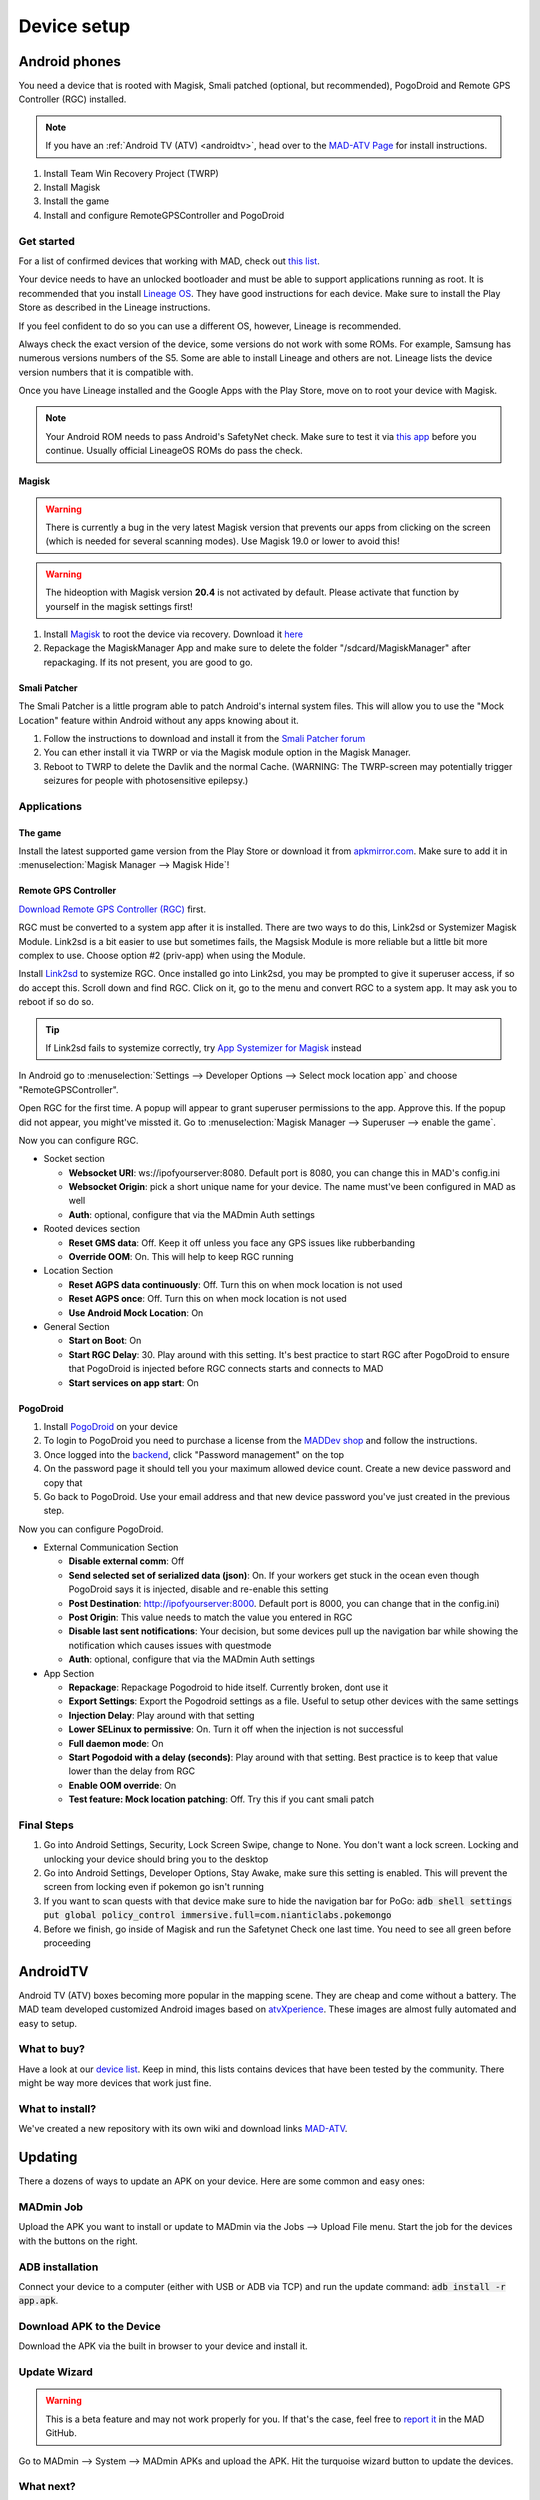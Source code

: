 ============
Device setup
============

Android phones
==============

You need a device that is rooted with Magisk, Smali patched (optional, but recommended), PogoDroid and Remote GPS Controller (RGC) installed.

.. note:: 
  If you have an :ref:`Android TV (ATV) <androidtv>`, head over to the `MAD-ATV Page <https://github.com/Map-A-Droid/MAD-atv>`_ for install instructions.

#. Install Team Win Recovery Project (TWRP)
#. Install Magisk
#. Install the game
#. Install and configure RemoteGPSController and PogoDroid

Get started
-----------

For a list of confirmed devices that working with MAD, check out `this list <https://github.com/Map-A-Droid/MAD-device-list>`_.

Your device needs to have an unlocked bootloader and must be able to support applications running as root. It is recommended that you install `Lineage OS <https://lineageos.org>`_. They have good instructions for each device. Make sure to install the Play Store as described in the Lineage instructions.

If you feel confident to do so you can use a different OS, however, Lineage is recommended.

Always check the exact version of the device, some versions do not work with some ROMs. For example, Samsung has numerous versions numbers of the S5. Some are able to install Lineage and others are not. Lineage lists the device version numbers that it is compatible with.

Once you have Lineage installed and the Google Apps with the Play Store, move on to root your device with Magisk.

.. note::
  Your Android ROM needs to pass Android's SafetyNet check. Make sure to test it via `this app <https://play.google.com/store/apps/details?id=com.scottyab.safetynet.sample>`_ before you continue. Usually official LineageOS ROMs do pass the check.

Magisk
^^^^^^
.. warning::
  There is currently a bug in the very latest Magisk version that prevents our apps from clicking on the screen (which is needed for several scanning modes). Use Magisk 19.0 or lower to avoid this!

.. warning::
  The hideoption with Magisk version **20.4** is not activated by default. Please activate that function by yourself in the magisk settings first!

#. Install `Magisk <https://www.xda-developers.com/how-to-install-magisk>`_ to root the device via recovery. Download it `here <https://github.com/topjohnwu/Magisk/releases>`_
#. Repackage the MagiskManager App and make sure to delete the folder "/sdcard/MagiskManager" after repackaging. If its not present, you are good to go.

Smali Patcher
^^^^^^^^^^^^^

The Smali Patcher is a little program able to patch Android's internal system files. This will allow you to use the "Mock Location" feature within Android without any apps knowing about it.

#. Follow the instructions to download and install it from the `Smali Patcher forum <https://forum.xda-developers.com/apps/magisk/module-smali-patcher-0-7-t3680053>`_
#. You can ether install it via TWRP or via the Magisk module option in the Magisk Manager.
#. Reboot to TWRP to delete the Davlik and the normal Cache. (WARNING: The TWRP-screen may potentially trigger seizures for people with photosensitive epilepsy.)

Applications
------------

The game
^^^^^^^^

Install the latest supported game version from the Play Store or download it from `apkmirror.com <https://www.apkmirror.com/apk/niantic-inc/pokemon-go/>`_. Make sure to add it in :menuselection:`Magisk Manager --> Magisk Hide`!

Remote GPS Controller
^^^^^^^^^^^^^^^^^^^^^

`Download Remote GPS Controller (RGC) <https://github.com/Map-A-Droid/MAD/blob/master/APK/RemoteGpsController.apk>`_ first.

RGC must be converted to a system app after it is installed.  There are two ways to do this, Link2sd or Systemizer Magisk Module. Link2sd is a bit easier to use but sometimes fails, the Magsisk Module is more reliable but a little bit more complex to use. Choose option #2 (priv-app) when using the Module.

Install `Link2sd <https://play.google.com/store/apps/details?id=com.buak.Link2SD>`_ to systemize RGC. Once installed go into Link2sd, you may be prompted to give it superuser access, if so do accept this.  Scroll down and find RGC.  Click on it, go to the menu and convert RGC to a system app.  It may ask you to reboot if so do so.

.. tip::
  If Link2sd fails to systemize correctly, try `App Systemizer for Magisk <https://forum.xda-developers.com/apps/magisk/module-app-systemizer-t3477512>`_ instead

In Android go to :menuselection:`Settings --> Developer Options --> Select mock location app` and choose "RemoteGPSController".

Open RGC for the first time. A popup will appear to grant superuser permissions to the app. Approve this. If the popup did not appear, you might've missted it. Go to :menuselection:`Magisk Manager --> Superuser --> enable the game`.

Now you can configure RGC.

.. TODO make this a table?

* Socket section

  * **Websocket URI**: ws://ipofyourserver:8080. Default port is 8080, you can change this in MAD's config.ini
  * **Websocket Origin**: pick a short unique name for your device. The name must've been configured in MAD as well
  * **Auth**: optional, configure that via the MADmin Auth settings

* Rooted devices section

  * **Reset GMS data**: Off. Keep it off unless you face any GPS issues like rubberbanding
  * **Override OOM**: On. This will help to keep RGC running

* Location Section

  * **Reset AGPS data continuously**: Off. Turn this on when mock location is not used
  * **Reset AGPS once**: Off. Turn this on when mock location is not used
  * **Use Android Mock Location**: On

* General Section

  * **Start on Boot**: On
  * **Start RGC Delay**: 30. Play around with this setting. It's best practice to start RGC after PogoDroid to ensure that PogoDroid is injected before RGC connects starts and connects to MAD
  * **Start services on app start**: On

PogoDroid
^^^^^^^^^

#. Install `PogoDroid <https://www.maddev.eu/apk/PogoDroid.apk>`_ on your device
#. To login to PogoDroid you need to purchase a license from the `MADDev shop <https://maddev.eu/>`_ and follow the instructions.
#. Once logged into the `backend <http://auth.maddev.eu/>`_, click "Password management" on the top
#. On the password page it should tell you your maximum allowed device count. Create a new device password and copy that
#. Go back to PogoDroid. Use your email address and that new device password you've just created in the previous step.

Now you can configure PogoDroid.

.. TODO make this a table?

* External Communication Section

  * **Disable external comm**: Off
  * **Send selected set of serialized data (json)**: On. If your workers get stuck in the ocean even though PogoDroid says it is injected, disable and re-enable this setting
  * **Post Destination**: http://ipofyourserver:8000. Default port is 8000, you can change that in the config.ini)
  * **Post Origin**: This value needs to match the value you entered in RGC
  * **Disable last sent notifications**: Your decision, but some devices pull up the navigation bar while showing the notification which causes issues with questmode
  * **Auth**: optional, configure that via the MADmin Auth settings

* App Section

  * **Repackage**: Repackage Pogodroid to hide itself. Currently broken, dont use it
  * **Export Settings**: Export the Pogodroid settings as a file. Useful to setup other devices with the same settings
  * **Injection Delay**: Play around with that setting
  * **Lower SELinux to permissive**: On. Turn it off when the injection is not successful
  * **Full daemon mode**: On
  * **Start Pogodoid with a delay (seconds)**: Play around with that setting. Best practice is to keep that value lower than the delay from RGC
  * **Enable OOM override**: On
  * **Test feature: Mock location patching**: Off. Try this if you cant smali patch

Final Steps
-----------

#. Go into Android Settings, Security, Lock Screen Swipe, change to None. You don't want a lock screen. Locking and unlocking your device should bring you to the desktop
#. Go into Android Settings, Developer Options, Stay Awake, make sure this setting is enabled. This will prevent the screen from locking even if pokemon go isn't running
#. If you want to scan quests with that device make sure to hide the navigation bar for PoGo: :code:`adb shell settings put global policy_control immersive.full=com.nianticlabs.pokemongo`
#. Before we finish, go inside of Magisk and run the Safetynet Check one last time. You need to see all green before proceeding

AndroidTV
=========

Android TV (ATV) boxes becoming more popular in the mapping scene. They are cheap and come without a battery. The MAD team developed customized Android images based on `atvXperience <https://atvxperience.com>`_. These images are almost fully automated and easy to setup.

What to buy?
------------

Have a look at our `device list <https://github.com/Map-A-Droid/MAD-device-list>`_. Keep in mind, this lists contains devices that have been tested by the community. There might be way more devices that work just fine.

What to install?
----------------

We've created a new repository with its own wiki and download links `MAD-ATV <https://github.com/Map-A-Droid/MAD-ATV>`_.


Updating
========

There a dozens of ways to update an APK on your device. Here are some common and easy ones:

MADmin Job
----------

Upload the APK you want to install or update to MADmin via the Jobs --> Upload File menu. Start the job for the devices with the buttons on the right.

ADB installation
----------------

Connect your device to a computer (either with USB or ADB via TCP) and run the update command: :code:`adb install -r app.apk`. 

Download APK to the Device
--------------------------

Download the APK via the built in browser to your device and install it.

Update Wizard
--------------

.. warning::
 
 This is a beta feature and may not work properly for you. If that's the case, feel free to `report it <https://github.com/Map-A-Droid/MAD/issues/new>`_ in the MAD GitHub.

Go to MADmin --> System --> MADmin APKs and upload the APK. Hit the turquoise wizard button to update the devices.

What next?
----------
If you're looking for ways to modify your ATV and enhance your setup (3D printed cases, alternate power supplies etc), see `PimpMyAtv <https://github.com/madBeavis/PimpMyAtv>`_ for more information.
